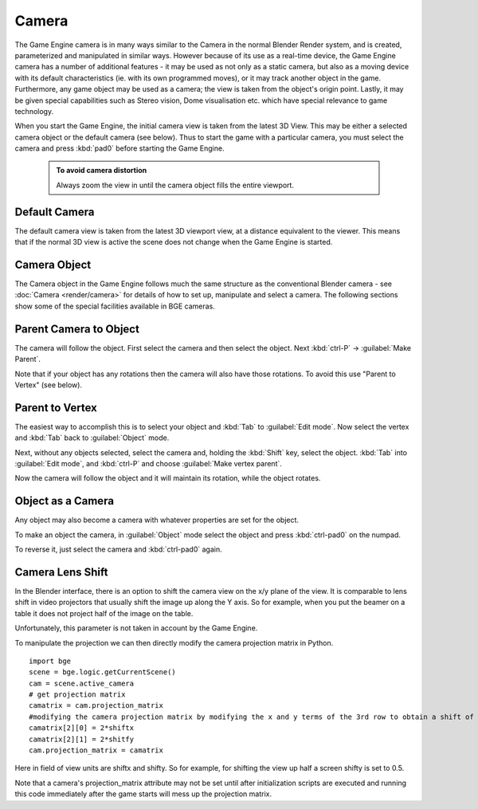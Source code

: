
Camera
======

The Game Engine camera is in many ways similar to the Camera in the normal Blender Render
system, and is created, parameterized and manipulated in similar ways.
However because of its use as a real-time device, the Game Engine camera has a number of
additional features - it may be used as not only as a static camera,
but also as a moving device with its default characteristics (ie.
with its own programmed moves), or it may track another object in the game.  Furthermore,
any game object may be used as a camera; the view is taken from the object's origin point.
Lastly, it may be given special capabilities such as Stereo vision, Dome visualisation etc.
which have special relevance to game technology.

When you start the Game Engine, the initial camera view is taken from the latest 3D View.
This may be either a selected camera object  or the default camera (see below).
Thus to start the game with a particular camera,
you must select the camera and press :kbd:`pad0` before starting the Game Engine.


 .. admonition:: To avoid camera distortion
   :class: nicetip

   Always zoom the view in until the camera object fills the entire viewport.


Default Camera
--------------

The default camera view is taken from the latest 3D viewport view,
at a distance equivalent to the viewer. This means that if the normal 3D view is active the
scene does not change when the Game Engine is started.


Camera Object
-------------

The Camera object in the Game Engine follows much the same structure as the conventional Blender camera  - see :doc:`Camera <render/camera>` for details of how to set up, manipulate and select a camera. The following sections show some of the special facilities available in BGE cameras.


Parent Camera to Object
-----------------------

The camera will follow the object. First select the camera and then select the object.
Next :kbd:`ctrl-P` → :guilabel:`Make Parent`\ .

Note that if your object has any rotations then the camera will also have those rotations.
To avoid this use "Parent to Vertex" (see below).


Parent to Vertex
----------------

The easiest way to accomplish this is to select your object and :kbd:`Tab` to
:guilabel:`Edit mode`\ .
Now select the vertex and :kbd:`Tab` back to :guilabel:`Object` mode.

Next, without any objects selected, select the camera and, holding the :kbd:`Shift` key,
select the object. :kbd:`Tab` into :guilabel:`Edit mode`\ ,
and :kbd:`ctrl-P` and choose :guilabel:`Make vertex parent`\ .

Now the camera will follow the object and it will maintain its rotation,
while the object rotates.


Object as a Camera
------------------

Any object may also become a camera with whatever properties are set for the object.

To make an object the camera,
in :guilabel:`Object` mode select the object and press :kbd:`ctrl-pad0` on the numpad.

To reverse it, just select the camera and :kbd:`ctrl-pad0` again.


Camera Lens Shift
-----------------


In the Blender interface,
there is an option to shift the camera view on the x/y plane of the view. It is comparable to
lens shift in video projectors that usually shift the image up along the Y axis.
So for example,
when you put the beamer on a table it does not project half of the image on the table.

Unfortunately, this parameter is not taken in account by the Game Engine.

To manipulate the projection we can then directly modify the camera projection matrix in
Python.

::

   import bge
   scene = bge.logic.getCurrentScene()
   cam = scene.active_camera
   # get projection matrix
   camatrix = cam.projection_matrix
   #modifying the camera projection matrix by modifying the x and y terms of the 3rd row to obtain a shift of the rendered area
   camatrix[2][0] = 2*shiftx
   camatrix[2][1] = 2*shitfy
   cam.projection_matrix = camatrix


Here in field of view units are shiftx and shifty. So for example,
for shifting the view up half a screen shifty is set to 0.5.

Note that a camera's projection_matrix attribute may not be set until after initialization
scripts are executed and running this code immediately after the game starts will mess up the
projection matrix.


